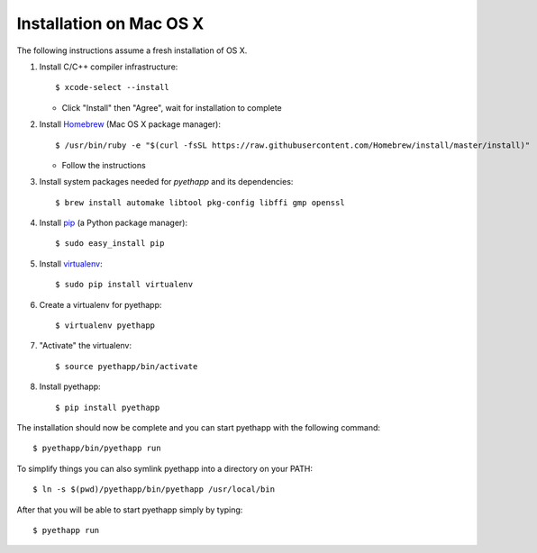 Installation on Mac OS X
========================

The following instructions assume a fresh installation of OS X.

#. Install C/C++ compiler infrastructure::

    $ xcode-select --install

   * Click "Install" then "Agree", wait for installation to complete

#. Install `Homebrew`_ (Mac OS X package manager)::

    $ /usr/bin/ruby -e "$(curl -fsSL https://raw.githubusercontent.com/Homebrew/install/master/install)"

   * Follow the instructions

#. Install system packages needed for `pyethapp` and its dependencies::

    $ brew install automake libtool pkg-config libffi gmp openssl

#. Install `pip`_ (a Python package manager)::

    $ sudo easy_install pip

#. Install `virtualenv`_::

    $ sudo pip install virtualenv

#. Create a virtualenv for pyethapp::

    $ virtualenv pyethapp

#. "Activate" the virtualenv::

    $ source pyethapp/bin/activate

#. Install pyethapp::

    $ pip install pyethapp


.. _Homebrew: http://brew.sh
.. _pip: https://pip.pypa.io/en/stable/
.. _virtualenv: https://virtualenv.pypa.io


The installation should now be complete and you can start pyethapp with the
following command::

    $ pyethapp/bin/pyethapp run

To simplify things you can also symlink pyethapp into a directory on your PATH::

    $ ln -s $(pwd)/pyethapp/bin/pyethapp /usr/local/bin

After that you will be able to start pyethapp simply by typing::

    $ pyethapp run

